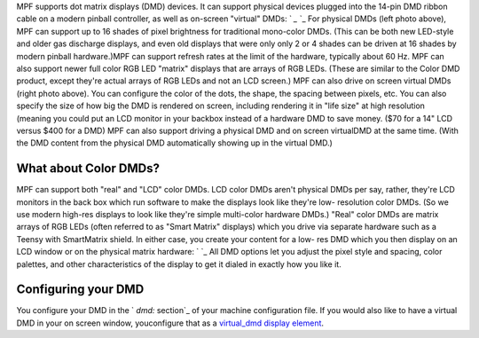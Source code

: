 
MPF supports dot matrix displays (DMD) devices. It can support
physical devices plugged into the 14-pin DMD ribbon cable on a modern
pinball controller, as well as on-screen "virtual" DMDs: ` `_` `_ For
physical DMDs (left photo above), MPF can support up to 16 shades of
pixel brightness for traditional mono-color DMDs. (This can be both
new LED-style and older gas discharge displays, and even old displays
that were only only 2 or 4 shades can be driven at 16 shades by modern
pinball hardware.)MPF can support refresh rates at the limit of the
hardware, typically about 60 Hz. MPF can also support newer full color
RGB LED "matrix" displays that are arrays of RGB LEDs. (These are
similar to the Color DMD product, except they're actual arrays of RGB
LEDs and not an LCD screen.) MPF can also drive on screen virtual DMDs
(right photo above). You can configure the color of the dots, the
shape, the spacing between pixels, etc. You can also specify the size
of how big the DMD is rendered on screen, including rendering it in
"life size" at high resolution (meaning you could put an LCD monitor
in your backbox instead of a hardware DMD to save money. ($70 for a
14" LCD versus $400 for a DMD) MPF can also support driving a physical
DMD and on screen virtualDMD at the same time. (With the DMD content
from the physical DMD automatically showing up in the virtual DMD.)



What about Color DMDs?
----------------------

MPF can support both "real" and "LCD" color DMDs. LCD color DMDs
aren't physical DMDs per say, rather, they're LCD monitors in the back
box which run software to make the displays look like they're low-
resolution color DMDs. (So we use modern high-res displays to look
like they're simple multi-color hardware DMDs.) "Real" color DMDs are
matrix arrays of RGB LEDs (often referred to as "Smart Matrix"
displays) which you drive via separate hardware such as a Teensy with
SmartMatrix shield. In either case, you create your content for a low-
res DMD which you then display on an LCD window or on the physical
matrix hardware: ` `_ All DMD options let you adjust the pixel style
and spacing, color palettes, and other characteristics of the display
to get it dialed in exactly how you like it.



Configuring your DMD
--------------------

You configure your DMD in the ` `dmd:` section`_ of your machine
configuration file. If you would also like to have a virtual DMD in
your on screen window, youconfigure that as a `virtual_dmd display
element`_.

.. _ section: https://missionpinball.com/docs/configuration-file-reference/dmd/
.. _virtual_dmd display element: https://missionpinball.com/docs/displays/display-elements/virtual-dmd/


